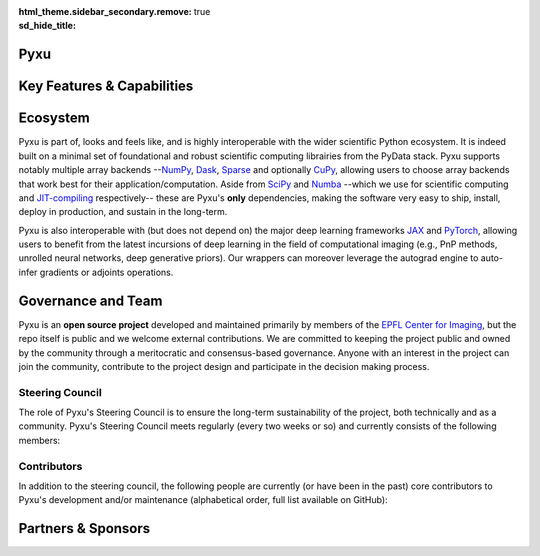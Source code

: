 :html_theme.sidebar_secondary.remove:
:sd_hide_title: true

.. |br| raw:: html
   
   </br>

.. raw:: html

    <!-- CSS overrides on the homepage only -->
    <style>
    .bd-main .bd-content .bd-article-container {
    max-width: 70rem; /* Make homepage a little wider instead of 60em */
    }
    /* Extra top/bottom padding to the sections */
    article.bd-article section {
    padding: 3rem 0 7rem;
    }
    /* Override all h1 headers except for the hidden ones */
    h1:not(.sd-d-none) {
    font-weight: bold;
    font-size: 48px;
    text-align: center;
    margin-bottom: 4rem;
    }
    /* Override all h3 headers that are not in hero */
    h3:not(#hero h3) {
    font-weight: bold;
    text-align: center;
    }

    p {
    text-align: justify;
    }

    .sponsors-list-item {
    display: inline-flex;
    justify-content: center;
    opacity: 0.5;
    filter: brightness(0.5) grayscale(1);
    }

    @keyframes platformsSlideshow {
    100% {
        transform: translateX(-2000px);
    }
    }
    </style>

.. raw:: html

    <div id="hero">
    <div id="hero-left">  <!-- Start Hero Left -->

Pyxu
====

.. raw:: html 

    <h2 style="font-size: 60px; font-weight: bold; display: inline"><span>Pyxu</span></h2>
    <h3 style="margin-top: 0; font-weight: bold; text-align: left; ">Modular & Scalable Computational Imaging</h3>
    <p>
    <strong> Pyxu </strong> (pronounced [piksu], formerly known as Pycsou) is an open-source Python framework 
    allowing scientists at any level to quickly prototype/deploy <em> hardware accelerated and out-of-core </em> computational imaging pipelines at scale.
    Thanks to its hardware-agnostic <strong>microservice architecture </strong> and its tight integration with the PyData ecosystem, 
    Pyxu supports a wide range of imaging applications, scales, and compute architectures.
    </p>
    
    <div class="homepage-button-container">
    <div class="homepage-button-container-row">
        <a href="./getting_started/index.html" class="homepage-button primary-button">Get Started</a>
        <a href="./examples/index.html" class="homepage-button secondary-button">See Examples</a>
    </div>
    <div class="homepage-button-container-row">
        <a href="./api/index.html" class="homepage-button-link">See API Reference →</a>
    </div>
    </div>
    </div>  <!-- End Hero Left -->

.. raw:: html 

    <div id="hero-right">  <!-- Start Hero Right -->

.. image:: _static/microservice_hero.png


.. raw:: html

    </div>  <!-- End Hero Right -->
    </div>  <!-- End Hero -->
    <div style="padding-bottom: 60px;">

.. grid:: 4 4 8 8
    :gutter: 2

    .. grid-item-card::
        :shadow: none
        :class-card: sd-border-0
        :img-background: ./_static/grid_denoising.png
    
    .. grid-item-card::
        :shadow: none
        :class-card: sd-border-0    
        :img-background: ./_static/grid_deblurring.png
    
    .. grid-item-card::
        :shadow: none
        :class-card: sd-border-0
        :img-background: ./_static/grid_inpainting.png

    .. grid-item-card::
        :shadow: none
        :class-card: sd-border-0
        :img-background: ./_static/grid_superresolution.png    

    .. grid-item-card::
        :shadow: none
        :class-card: sd-border-0
        :img-background: ./_static/grid_demultiplexing.png    
    
    .. grid-item-card::
        :shadow: none
        :class-card: sd-border-0
        :img-background: ./_static/grid_interferometry.png    
    
    .. grid-item-card::
        :shadow: none
        :class-card: sd-border-0
        :img-background: ./_static/grid_fusion.png    
    
    .. grid-item-card::
        :shadow: none
        :class-card: sd-border-0
        :img-background: ./_static/grid_tomography.png    
    


.. raw:: html

    </div> 



Key Features & Capabilities
===========================

.. grid:: 2 2 2 3
    :gutter: 3

    .. grid-item-card:: 
            :shadow: none
            :class-card: sd-border-0

            .. figure:: ./_static/microservice.png
               :scale: 5%
               :class: no-scaled-link
            
            .. raw:: html

                <p style="text-align: center;">
                <strong> Microservice architecture </strong> <br/> 
                Loosely coupled software components composable via an advanced operator algebra.
                </p>
               


    .. grid-item-card::
            :shadow: none
            :class-card: sd-border-0

            .. figure:: ./_static/pnp.png
               :scale: 5%
               :class: no-scaled-link
               
            .. raw:: html

                <p style="text-align: center;">
                <strong> Plug-and-play API </strong> <br/> 
                Simple interface for beginners with a handful of easily interpretable parameters to set, 
                and <em> guru </em> interface for experts.
                </p>


    .. grid-item-card::
            :shadow: none
            :class-card: sd-border-0

            .. figure:: ./_static/scope.png
               :scale: 4%
               :class: no-scaled-link

            .. raw:: html

                <p style="text-align: center;">
                <strong> Application agnostic </strong> <br/> 
                Generic software components with wide applicability across modalities.
                </p>             
                    
    
    .. grid-item-card::
            :shadow: none
            :class-card: sd-border-0

            .. figure:: ./_static/hybrid.png
               :scale: 4%
               :class: no-scaled-link

            .. raw:: html

                <p style="text-align: center;">
                <strong> Flexible compute backends </strong> <br/> 
                The same code executes on multiple backends, including CPU and GPU.
                </p>             
                    

    .. grid-item-card::
            :shadow: none
            :class-card: sd-border-0

            .. figure:: ./_static/hpc.png
               :scale: 5%
               :class: no-scaled-link
               
            .. raw:: html

                <p style="text-align: center;">
                <strong> High performance computing </strong> <br/> 
                Just-in-time compilation, batch processing, automatic parallelization, out-of-core computing,
                and controllable compute precision.
                </p>             
                                   

    .. grid-item-card::
            :shadow: none
            :class-card: sd-border-0

            .. figure:: ./_static/interop.png
               :scale: 4%
               :class: no-scaled-link

            .. raw:: html

                <p style="text-align: center;">
                <strong> Interoperability </strong> <br/> 
                Pyxu is highly interoperable with the <em>PyData stack</em> and full-fledged zero-copy wrappers for 
                <a href="https://jax.readthedocs.io/en/latest/">JAX</a> and <a href="https://pytorch.org/">PyTorch</a>.
                </p>             

    .. grid-item-card::
            :shadow: none
            :class-card: sd-border-0

            .. figure:: ./_static/test.png
               :scale: 4%
               :class: no-scaled-link

            .. raw:: html

                <p style="text-align: center;">
                <strong> Quality controlled </strong> <br/> 
                Extensive logical and functional testing of software components. Templated test classes for custom operators.
                </p>             

    .. grid-item-card::
            :shadow: none
            :class-card: sd-border-0

            .. figure:: ./_static/git.png
               :scale: 4%
               :class: no-scaled-link

            .. raw:: html

                <p style="text-align: center;">
                <strong> Community-driven </strong> <br/> 
                Pyxu is open source, version controlled and available to all on 
                <a href="https://pypi.org/project/pycsou/">PyPI</a> and <a href="https://github.com/matthieumeo/pycsou">GitHub</a>.
                </p>             

    .. grid-item-card::
            :shadow: none
            :class-card: sd-border-0

            .. figure:: ./_static/fair.png
               :scale: 4%
               :class: no-scaled-link

            .. raw:: html

                <p style="text-align: center;">
                <strong> Extensible </strong> <br/> 
                Powerful plugin mechanism and community marketplace for discovering and sharing custom operators.
                </p>             
               
Ecosystem
=========

Pyxu is part of, looks and feels like, and is highly interoperable with the wider scientific Python ecosystem. It is indeed built on a minimal set of foundational and robust scientific computing 
librairies from the PyData stack. Pyxu supports notably multiple array backends --`NumPy <https://numpy.org/>`_, `Dask <https://www.dask.org/>`_, `Sparse <https://sparse.pydata.org/en/stable/>`_ and 
optionally `CuPy <https://cupy.dev/>`_, allowing users to choose array backends that work best for their application/computation.
Aside from `SciPy <https://scipy.org/>`_ and  `Numba <https://numba.pydata.org/>`_ --which we use for scientific computing and `JIT-compiling <https://numba.readthedocs.io/en/stable/user/5minguide.html#how-does-numba-work>`_ respectively--
these are Pyxu's **only** dependencies, making the software very easy to ship, install, deploy in production, and sustain in the long-term.

Pyxu is also interoperable with (but does not depend on) the major deep learning frameworks `JAX <https://jax.readthedocs.io/en/latest/>`_ and `PyTorch <https://pytorch.org/>`_,
allowing users to benefit from the latest incursions of deep learning in the field of computational imaging (e.g., PnP methods, unrolled neural networks, deep generative priors). 
Our wrappers can moreover leverage the autograd engine to auto-infer gradients or adjoints operations. 


.. grid:: 2 2 4 4
    :gutter: 3

    .. grid-item-card:: 
            :shadow: none
            :class-card: sd-border-0

            .. image:: _static/numpy_logo.svg
               :width: 75%
               :align: center
               :alt: NumPy's logo
               :target: https://numpy.org/


            .. raw:: html 
              
                <p style="text-align: center;">
                NumPy is the fundamental package for array computing with Python.
                </p>

    .. grid-item-card:: 
            :shadow: none
            :class-card: sd-border-0

            .. image:: _static/dask_horizontal.svg
               :width: 70%
               :align: center
               :alt: Dask's logo
               :target: https://www.dask.org/


            .. raw:: html 
              
                <p style="text-align: center;">
                Distributed arrays and advanced parallelism for analytics, enabling performance at scale.
                </p>

    .. grid-item-card:: 
            :shadow: none
            :class-card: sd-border-0

            .. image:: _static/cupy.png
               :width: 75%
               :align: center
               :alt: CuPy's logo
               :target: https://cupy.dev/


            .. raw:: html 
              
                <p style="text-align: center;">
                NumPy-compatible array library for GPU-accelerated computing with Python.
                </p>
    
    .. grid-item-card:: 
            :shadow: none
            :class-card: sd-border-0

            .. image:: _static/sparse-logo.png
               :width: 65%
               :align: center
               :alt: Sparse's logo
               :target: https://sparse.pydata.org/en/stable/


            .. raw:: html 
              
                <p style="text-align: center;">
                Sparse multi-dimensional arrays for the PyData ecosystem.
                </p>
    
    .. grid-item-card:: 
        :shadow: none
        :class-card: sd-border-0

        .. image:: _static/scipy.png
            :width: 70%
            :align: center
            :alt: SciPy's logo
            :target: https://scipy.org/


        .. raw:: html 
            
            <p style="text-align: center;">
            Fundamental algorithms for scientific computing in Python.
            </p>

    .. grid-item-card:: 
        :shadow: none
        :class-card: sd-border-0

        .. image:: _static/numba-blue-horizontal-rgb.svg
            :width: 85%
            :align: center
            :alt: Numba's logo
            :target: https://numba.pydata.org/


        .. raw:: html 
            
            <p style="text-align: center;">
            NumPy aware dynamic Python compiler using LLVM.
            </p>

    .. grid-item-card:: 
            :shadow: none
            :class-card: sd-border-0

            .. image:: _static/Pytorch_logo.png
               :width: 75%
               :align: center
               :alt: PyTorch's logo
               :target: https://pytorch.org/


            .. raw:: html 
              
                <p style="text-align: center;">
                Tensors and dynamic neural networks in Python with strong GPU acceleration.
                </p>

    .. grid-item-card:: 
            :shadow: none
            :class-card: sd-border-0

            .. image:: _static/jax_logo_250px.png
               :width: 40%
               :align: center
               :alt: JAX's logo
               :target: https://jax.readthedocs.io/en/latest/


            .. raw:: html 
              
                <p style="text-align: center;">
                Composable transformations of Python+NumPy programs: differentiate, vectorize, JIT to GPU/TPU, and more.
                </p>

.. figure:: ./_static/stack.png
    :width: 70%
    :class: no-scaled-link


Governance and Team
===================
Pyxu is an **open source project** developed and maintained primarily by members of the `EPFL Center for Imaging <https://imaging.epfl.ch/>`_, 
but the repo itself is public and we welcome external contributions. We are committed to keeping the project public and owned by the community through 
a meritocratic and consensus-based governance. Anyone with an interest in the project can join the community, contribute to the project design 
and participate in the decision making process.

.. grid:: 1 2 3 3
    :gutter: 3

    .. grid-item-card:: 
            :shadow: none
            :class-card: sd-border-0

            .. image:: _static/EPFL_Logo_Digital_BLACK_PROD.png
               :width: 60%
               :align: center
               :target: https://www.epfl.ch/en/

    .. grid-item-card:: 
            :shadow: none
            :class-card: sd-border-0

            .. image:: _static/imaging.png
               :width: 60%
               :align: center
               :target: https://imaging.epfl.ch/
    
    .. grid-item-card:: 
            :shadow: none
            :class-card: sd-border-0

            .. image:: _static/air.svg
               :width: 40%
               :align: center

Steering Council
----------------

The role of Pyxu's Steering Council is to ensure the long-term sustainability of the project, both technically and as a community. 
Pyxu's Steering Council meets regularly (every two weeks or so) and currently consists of the following members:

.. grid:: 2 2 3 3
    :gutter: 3

    .. grid-item-card:: 
            :shadow: none
            :class-card: sd-border-0

            .. image:: _static/simeoni.png
               :width: 40%
               :align: center
               :target: https://github.com/matthieumeo


            .. raw:: html 
              
                <p style="text-align: center;">
                <strong> Matthieu Simeoni </strong> <br/> 
                Pyxu's creator and team lead
                </p>

    
    .. grid-item-card:: 
            :shadow: none
            :class-card: sd-border-0

            .. image:: _static/kashani.png
               :width: 40%
               :align: center
               :target: https://github.com/SepandKashani


            .. raw:: html 
              
                <p style="text-align: center;">
                <strong> Sepand Kashani </strong> <br/> 
                Technical lead and software architect
                </p>
    
    .. grid-item-card:: 
            :shadow: none
            :class-card: sd-border-0

            .. image:: _static/rue_queralt.png
               :width: 40%
               :align: center
               :target: https://github.com/joanrue


            .. raw:: html 
              
                <p style="text-align: center;">
                <strong> Joan Rué-Queralt </strong> <br/> 
                Technical lead and community engagement
                </p>
        
Contributors
------------
In addition to the steering council, the following people are currently (or have been in the past) 
core contributors to Pyxu's development and/or maintenance (alphabetical order, full list available on GitHub):

.. grid:: 2 2 3 3
    :gutter: 3

    .. grid-item-card:: 
            :shadow: none
            :class-card: sd-border-0

            .. image:: _static/debarre.png
               :width: 40%
               :align: center
               :target: https://github.com/ThomasDeb


            .. raw:: html 
              
                <p style="text-align: center;">
                <strong> Thomas Debarre </strong> <br>
                Core contributor (Emeritus)
                </p>

    .. grid-item-card:: 
            :shadow: none
            :class-card: sd-border-0

            .. image:: _static/flowers.png
               :width: 40%
               :align: center
               :target: https://github.com/alec-flowers


            .. raw:: html 
              
                <p style="text-align: center;">
                <strong> Alec Flowers </strong> <br/> 
                Contributor (Emeritus)
                </p>

    .. grid-item-card:: 
            :shadow: none
            :class-card: sd-border-0

            .. image:: _static/hamm.png
               :width: 40%
               :align: center
               :target: https://github.com/dhamm97


            .. raw:: html 
              
                <p style="text-align: center;">
                <strong> Daniele Hamm </strong> <br/> 
                Contributor
                </p>

    .. grid-item-card:: 
            :shadow: none
            :class-card: sd-border-0

            .. image:: _static/jarret.png
               :width: 40%
               :align: center
               :target: https://github.com/AdriaJ


            .. raw:: html 
              
                <p style="text-align: center;">
                <strong> Adrian Jarret </strong><br/> 
                Contributor
                </p>

    .. grid-item-card:: 
            :shadow: none
            :class-card: sd-border-0

            .. image:: _static/salim.png
               :width: 40%
               :align: center
               :target: https://github.com/Dicedead


            .. raw:: html 
              
                <p style="text-align: center;">
                <strong> Salim Najib </strong><br/> 
                Contributor
                </p>

    .. grid-item-card:: 
            :shadow: none
            :class-card: sd-border-0

            .. image:: _static/okumus.png
               :width: 40%
               :align: center
               :target: https://github.com/okumuskaan


            .. raw:: html 
              
                <p style="text-align: center;">
                <strong> Kaan Okumus </strong> <br/> 
                Contributor (Emeritus)
                </p>

Partners & Sponsors
===================

.. raw:: html 
   

    <div class="sponsors-inner" style="color: #fff;
    text-align: left;
    overflow: hidden;
    height: 92px;
    position: relative;
    transform: translate3d(0, 0, 0);
    z-index: 1;">
    <div class="sponsors-list" style="width: 4000px;
    display: flex;
    flex-direction: row;
    flex-wrap: nowrap;
    align-items: center;
    justify-content: space-between;
    position: absolute;
    top: 0;
    left: 0;
    bottom: 0;
    transform: translate3d(0, 0, 0);
    animation: platformsSlideshow 60s linear 0s infinite;
    padding: 0 40px;
    box-sizing: border-box;">
    
    <div class="sponsors-list-item">

    <img width="100" alt="EPFL Slider" src="_static/EPFL_Logo_Digital_BLACK_PROD.png">

    </div>
    <div class="sponsors-list-item">

    <img width="150" alt="Imaging Slider" src="_static/imaging.png">

    </div>
    <div class="sponsors-list-item">

    <img width="100" alt="LCAV Slider" src="_static/LCAV_LOGO.png">

    </div>
    <div class="sponsors-list-item">

    <img width="130" alt="Meta Slider" src="_static/Meta-Logo.png">

    </div>
    <div class="sponsors-list-item">

    <img width="130" alt="SKACH Slider" style="padding: 0px 0px 30px 0px;" src="_static/skach.png">

    </div>
    <div class="sponsors-list-item">

    <img width="170" alt="ETH Slider" src="_static/ethr_en_rgb_black.png">

    </div>
    <div class="sponsors-list-item">

    <img width="170" alt="SNF Slider" src="_static/SNF_logo_standard_office_color_pos_e.png">

    </div>
    <div class="sponsors-list-item">

    <img width="170" alt="SPC Slider" src="_static/spc.png">
    </div>

    <div class="sponsors-list-item">

    <img width="100" alt="EPFL Slider" src="_static/EPFL_Logo_Digital_BLACK_PROD.png">

    </div>
    <div class="sponsors-list-item">

    <img width="150" alt="Imaging Slider" src="_static/imaging.png">

    </div>
    <div class="sponsors-list-item">

    <img width="100" alt="LCAV Slider" src="_static/LCAV_LOGO.png">

    </div>
    <div class="sponsors-list-item">

    <img width="130" alt="Meta Slider" src="_static/Meta-Logo.png">

    </div>
    <div class="sponsors-list-item">

    <img width="130" alt="SKACH Slider" style="padding: 0px 0px 30px 0px;" src="_static/skach.png">

    </div>
    <div class="sponsors-list-item">

    <img width="170" alt="ETH Slider" src="_static/ethr_en_rgb_black.png">

    </div>
    <div class="sponsors-list-item">

    <img width="170" alt="SNF Slider" src="_static/SNF_logo_standard_office_color_pos_e.png">

    </div>
    <div class="sponsors-list-item">

    <img width="170" alt="SPC Slider" src="_static/spc.png">
    </div>
    </div>
    </div>